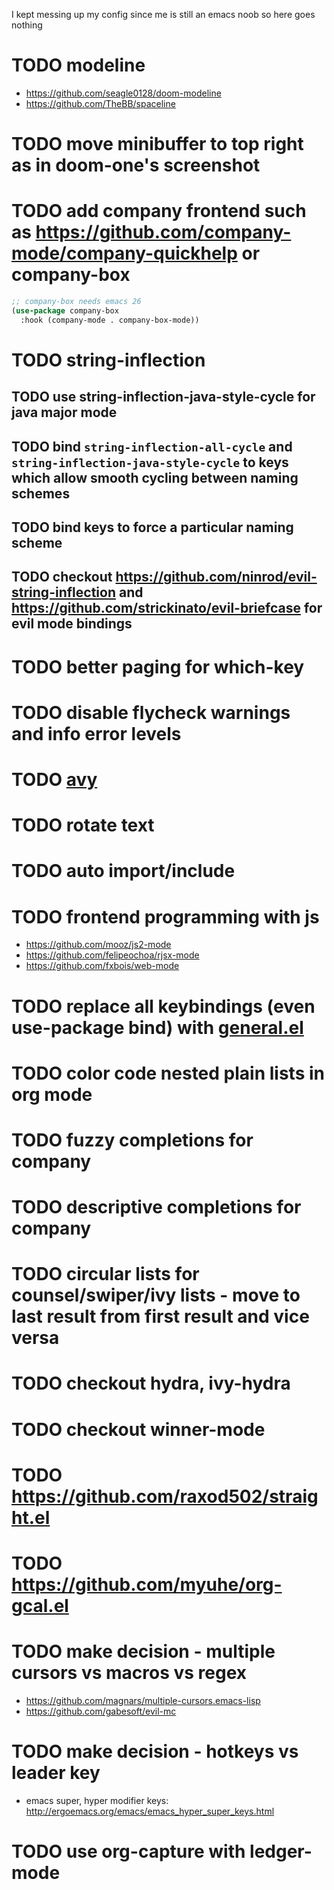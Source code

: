 I kept messing up my config since me is still an emacs noob so here goes nothing

* TODO modeline
- https://github.com/seagle0128/doom-modeline
- https://github.com/TheBB/spaceline
* TODO move minibuffer to top right as in doom-one's screenshot
* TODO add company frontend such as https://github.com/company-mode/company-quickhelp or company-box
#+begin_src emacs-lisp
;; company-box needs emacs 26
(use-package company-box
  :hook (company-mode . company-box-mode))
#+end_src
* TODO string-inflection
** TODO use string-inflection-java-style-cycle for java major mode
** TODO bind ~string-inflection-all-cycle~ and ~string-inflection-java-style-cycle~ to keys which allow smooth cycling between naming schemes
** TODO bind keys to force a particular naming scheme
** TODO checkout https://github.com/ninrod/evil-string-inflection and https://github.com/strickinato/evil-briefcase for evil mode bindings
* TODO better paging for which-key
* TODO disable flycheck warnings and info error levels
* TODO [[https://github.com/abo-abo/avy][avy]]
* TODO rotate text
* TODO auto import/include
* TODO frontend programming with js
- https://github.com/mooz/js2-mode
- https://github.com/felipeochoa/rjsx-mode
- https://github.com/fxbois/web-mode
* TODO replace all keybindings (even use-package bind) with [[https://github.com/noctuid/general.el][general.el]]
* TODO color code nested plain lists in org mode
* TODO fuzzy completions for company
* TODO descriptive completions for company
* TODO circular lists for counsel/swiper/ivy lists - move to last result from first result and vice versa
* TODO checkout hydra, ivy-hydra
* TODO checkout winner-mode
* TODO https://github.com/raxod502/straight.el
* TODO https://github.com/myuhe/org-gcal.el
* TODO make decision - multiple cursors vs macros vs regex
- https://github.com/magnars/multiple-cursors.emacs-lisp
- https://github.com/gabesoft/evil-mc
* TODO make decision - hotkeys vs leader key
- emacs super, hyper modifier keys: http://ergoemacs.org/emacs/emacs_hyper_super_keys.html
* TODO use org-capture with ledger-mode
